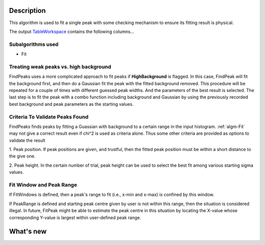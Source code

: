 .. algorithm::

.. summary::

.. alias::

.. properties::

Description
-----------

This algorithm is used to fit a single peak with some checking mechanism
to ensure its fitting result is physical.

The output `TableWorkspace <TableWorkspace>`__ contains the following
columns...

Subalgorithms used
##################

-  Fit

Treating weak peaks vs. high background
#######################################

FindPeaks uses a more complicated approach to fit peaks if
**HighBackground** is flagged. In this case, FindPeak will fit the
background first, and then do a Gaussian fit the peak with the fitted
background removed. This procedure will be repeated for a couple of
times with different guessed peak widths. And the parameters of the best
result is selected. The last step is to fit the peak with a combo
function including background and Gaussian by using the previously
recorded best background and peak parameters as the starting values.

Criteria To Validate Peaks Found
################################

FindPeaks finds peaks by fitting a Guassian with background to a certain
range in the input histogram. :ref:`algm-Fit` may not give a correct
result even if chi^2 is used as criteria alone. Thus some other criteria
are provided as options to validate the result

1. Peak position. If peak positions are given, and trustful, then the
fitted peak position must be within a short distance to the give one.

2. Peak height. In the certain number of trial, peak height can be used
to select the best fit among various starting sigma values.

Fit Window and Peak Range
#########################

If FitWindows is defined, then a peak's range to fit (i.e., x-min and
x-max) is confined by this window.

If PeakRange is defined and starting peak centre given by user is not
within this range, then the situation is considered illegal. In future,
FitPeak might be able to estimate the peak centre in this situation by
locating the X-value whose corresponding Y-value is largest within
user-defined peak range.

What's new
----------

.. categories::

